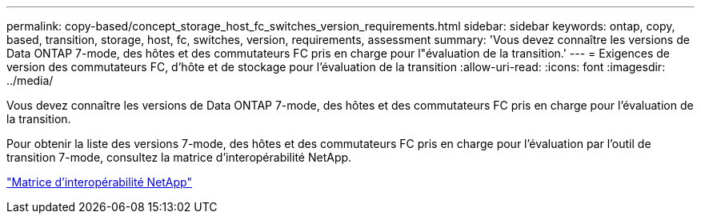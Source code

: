 ---
permalink: copy-based/concept_storage_host_fc_switches_version_requirements.html 
sidebar: sidebar 
keywords: ontap, copy, based, transition, storage, host, fc, switches, version, requirements, assessment 
summary: 'Vous devez connaître les versions de Data ONTAP 7-mode, des hôtes et des commutateurs FC pris en charge pour l"évaluation de la transition.' 
---
= Exigences de version des commutateurs FC, d'hôte et de stockage pour l'évaluation de la transition
:allow-uri-read: 
:icons: font
:imagesdir: ../media/


[role="lead"]
Vous devez connaître les versions de Data ONTAP 7-mode, des hôtes et des commutateurs FC pris en charge pour l'évaluation de la transition.

Pour obtenir la liste des versions 7-mode, des hôtes et des commutateurs FC pris en charge pour l'évaluation par l'outil de transition 7-mode, consultez la matrice d'interopérabilité NetApp.

https://mysupport.netapp.com/matrix["Matrice d'interopérabilité NetApp"]
